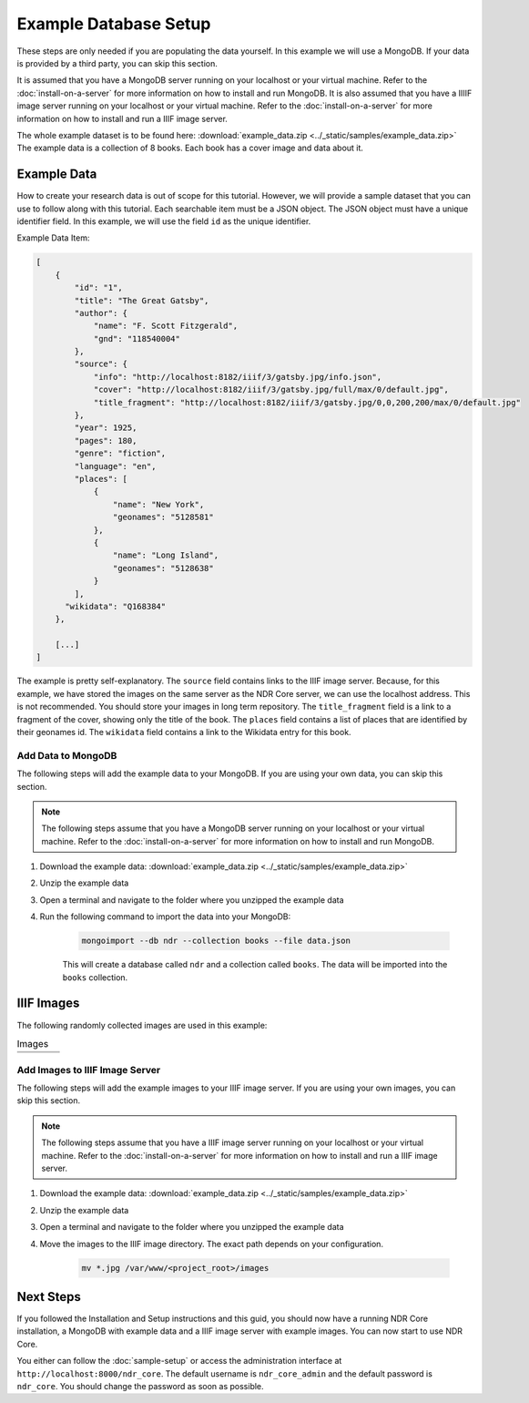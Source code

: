 ######################
Example Database Setup
######################

These steps are only needed if you are populating the data yourself. In this example
we will use a MongoDB. If your data is provided by a third party, you can skip this
section.

It is assumed that you have a MongoDB server running on your localhost or your virtual
machine. Refer to the :doc:`install-on-a-server` for more information on how to install
and run MongoDB. It is also assumed that you have a IIIIF image server running on your
localhost or your virtual machine. Refer to the :doc:`install-on-a-server` for more
information on how to install and run a IIIF image server.

The whole example dataset is to be found here: :download:`example_data.zip <../_static/samples/example_data.zip>`
The example data is a collection of 8 books. Each book has a cover image and data about it.

Example Data
============
How to create your research data is out of scope for this tutorial. However, we will
provide a sample dataset that you can use to follow along with this tutorial. Each
searchable item must be a JSON object. The JSON object must have a unique identifier
field. In this example, we will use the field ``id`` as the unique identifier.

Example Data Item:

.. code-block:: json

    [
        {
            "id": "1",
            "title": "The Great Gatsby",
            "author": {
                "name": "F. Scott Fitzgerald",
                "gnd": "118540004"
            },
            "source": {
                "info": "http://localhost:8182/iiif/3/gatsby.jpg/info.json",
                "cover": "http://localhost:8182/iiif/3/gatsby.jpg/full/max/0/default.jpg",
                "title_fragment": "http://localhost:8182/iiif/3/gatsby.jpg/0,0,200,200/max/0/default.jpg"
            },
            "year": 1925,
            "pages": 180,
            "genre": "fiction",
            "language": "en",
            "places": [
                {
                    "name": "New York",
                    "geonames": "5128581"
                },
                {
                    "name": "Long Island",
                    "geonames": "5128638"
                }
            ],
          "wikidata": "Q168384"
        },

        [...]
    ]

The example is pretty self-explanatory. The ``source`` field contains links to the IIIF image
server. Because, for this example, we have stored the images on the same server as the NDR Core
server, we can use the localhost address. This is not recommended. You should store your images
in long term repository. The ``title_fragment`` field is a link to a fragment of the cover,
showing only the title of the book. The ``places`` field contains a list of places that are
identified by their geonames id. The ``wikidata`` field contains a link to the Wikidata entry
for this book.

Add Data to MongoDB
-------------------
The following steps will add the example data to your MongoDB. If you are using your own data,
you can skip this section.

.. note::

    The following steps assume that you have a MongoDB server running on your localhost or your
    virtual machine. Refer to the :doc:`install-on-a-server` for more information on how to
    install and run MongoDB.

1. Download the example data: :download:`example_data.zip <../_static/samples/example_data.zip>`
2. Unzip the example data
3. Open a terminal and navigate to the folder where you unzipped the example data
4. Run the following command to import the data into your MongoDB:

    .. code-block:: bash

        mongoimport --db ndr --collection books --file data.json

    This will create a database called ``ndr`` and a collection called ``books``. The data
    will be imported into the ``books`` collection.


IIIF Images
===========
The following randomly collected images are used in this example:

.. list-table:: Images
    :widths: 25 25 25 25
    :header-rows: 0

    * - .. image:: ../_static/samples/gatsby.jpg
          :align: center
          :alt: The Great Gatsby
      - .. image:: ../_static/samples/grapes.jpg
          :align: center
          :alt: The Grapes of Wrath
      - .. image:: ../_static/samples/catcher.jpg
          :align: center
          :alt: The Catcher in the Rye
      - .. image:: ../_static/samples/verwandlung.jpg
          :align: center
          :alt: Die Verwandlung

    * - .. image:: ../_static/samples/lamant.jpg
          :align: center
          :alt: L'Amant
      - .. image:: ../_static/samples/origin.jpg
          :align: center
          :alt: On the Origin of Species
      - .. image:: ../_static/samples/ansichten.jpg
          :align: center
          :alt: Ansichten der Natur
      - .. image:: ../_static/samples/emile.jpg
          :align: center
          :alt: Emile ou De l'éducation

Add Images to IIIF Image Server
-------------------------------
The following steps will add the example images to your IIIF image server. If you are using your
own images, you can skip this section.

.. note::

    The following steps assume that you have a IIIF image server running on your localhost or your
    virtual machine. Refer to the :doc:`install-on-a-server` for more information on how to
    install and run a IIIF image server.

1. Download the example data:  :download:`example_data.zip <../_static/samples/example_data.zip>`
2. Unzip the example data
3. Open a terminal and navigate to the folder where you unzipped the example data
4. Move the images to the IIIF image directory. The exact path depends on your configuration.

    .. code-block:: bash

        mv *.jpg /var/www/<project_root>/images

Next Steps
==========
If you followed the Installation and Setup instructions and this guid, you should now have
a running NDR Core installation, a MongoDB with example data and a IIIF image server with
example images. You can now start to use NDR Core.

You either can follow the :doc:`sample-setup` or access the administration interface at
``http://localhost:8000/ndr_core``. The default username is ``ndr_core_admin`` and the default
password is ``ndr_core``. You should change the password as soon as possible.
